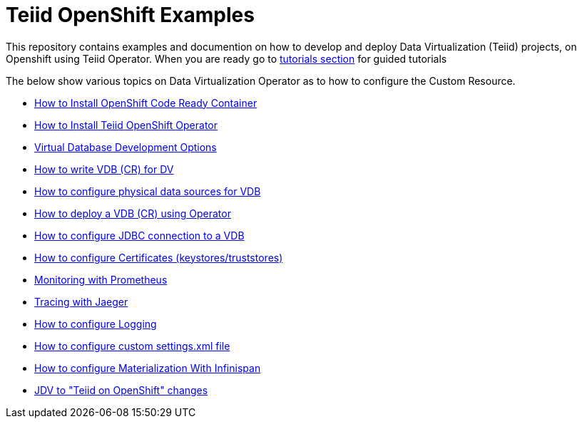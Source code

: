 = Teiid OpenShift Examples

This repository contains examples and documention on how to develop and deploy Data Virtualization (Teiid) projects, on Openshift using Teiid Operator. When you are ready go to xref:tutorial/tutorial.adoc[tutorials section] for guided tutorials

The below show various topics on Data Virtualization Operator as to how to configure the Custom Resource.

* xref:crc.adoc[How to Install OpenShift Code Ready Container]
* xref:install-operator.adoc[How to Install Teiid OpenShift Operator]
* xref:dv-development-options.adoc[Virtual Database Development Options ]
* xref:dv-on-openshift.adoc[How to write VDB (CR) for DV]
* xref:datasources.adoc[How to configure physical data sources for VDB]
* xref:vdb-deployment.adoc[How to deploy a VDB (CR) using Operator]
* xref:jdbc.adoc[How to configure JDBC connection to a VDB]
* xref:certificates.adoc[How to configure Certificates (keystores/truststores)]
* xref:monitoring-with-prometheus.adoc[Monitoring with Prometheus]
* xref:tracing-with-jaeger.adoc[Tracing with Jaeger]
* xref:logging.adoc[How to configure Logging]
* xref:private_maven_usage.adoc[How to configure custom settings.xml file]
* xref:materializing.adoc[How to configure Materialization With Infinispan]
* xref:jdv-changes.adoc[JDV to "Teiid on OpenShift" changes]
